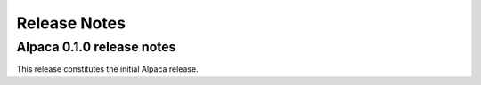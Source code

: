 =============
Release Notes
=============

Alpaca 0.1.0 release notes
**************************

This release constitutes the initial Alpaca release.
